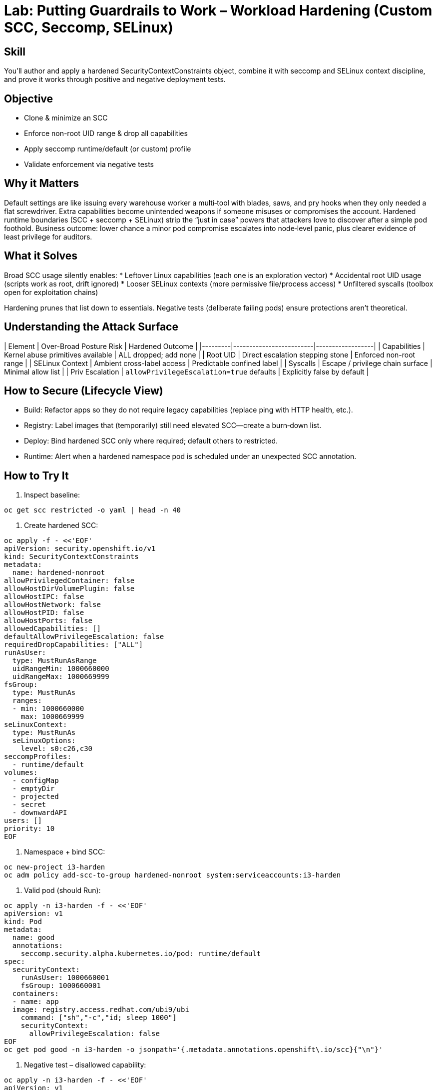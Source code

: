= Lab: Putting Guardrails to Work – Workload Hardening (Custom SCC, Seccomp, SELinux)
:role: Intermediate Runtime Security
:skills: SCC Hardening, Capability Reduction, seccomp, SELinux Contexts
:mitre: T1611 (Escape to Host), T1068 (Privilege Escalation), T1548 (Abuse Elevation Control Mechanisms)
:compliance: NIST 800-53 CM-6 / SC-7, CIS Kubernetes 5.x, ISO 27001 A.12, PCI DSS 6.5
:labid: LAB-I3

== Skill
You’ll author and apply a hardened SecurityContextConstraints object, combine it with seccomp and SELinux context discipline, and prove it works through positive and negative deployment tests.

== Objective
* Clone & minimize an SCC
* Enforce non-root UID range & drop all capabilities
* Apply seccomp runtime/default (or custom) profile
* Validate enforcement via negative tests

== Why it Matters
Default settings are like issuing every warehouse worker a multi‑tool with blades, saws, and pry hooks when they only needed a flat screwdriver. Extra capabilities become unintended weapons if someone misuses or compromises the account. Hardened runtime boundaries (SCC + seccomp + SELinux) strip the “just in case” powers that attackers love to discover after a simple pod foothold. Business outcome: lower chance a minor pod compromise escalates into node‑level panic, plus clearer evidence of least privilege for auditors.

== What it Solves
Broad SCC usage silently enables:
* Leftover Linux capabilities (each one is an exploration vector)
* Accidental root UID usage (scripts work as root, drift ignored)
* Looser SELinux contexts (more permissive file/process access)
* Unfiltered syscalls (toolbox open for exploitation chains)

Hardening prunes that list down to essentials. Negative tests (deliberate failing pods) ensure protections aren’t theoretical.

== Understanding the Attack Surface
| Element | Over-Broad Posture Risk | Hardened Outcome |
|---------|-------------------------|------------------|
| Capabilities | Kernel abuse primitives available | ALL dropped; add none |
| Root UID | Direct escalation stepping stone | Enforced non-root range |
| SELinux Context | Ambient cross-label access | Predictable confined label |
| Syscalls | Escape / privilege chain surface | Minimal allow list |
| Priv Escalation | `allowPrivilegeEscalation=true` defaults | Explicitly false by default |

== How to Secure (Lifecycle View)
* Build: Refactor apps so they do not require legacy capabilities (replace ping with HTTP health, etc.).
* Registry: Label images that (temporarily) still need elevated SCC—create a burn‑down list.
* Deploy: Bind hardened SCC only where required; default others to restricted.
* Runtime: Alert when a hardened namespace pod is scheduled under an unexpected SCC annotation.

== How to Try It
1. Inspect baseline:
[source,sh]
----
oc get scc restricted -o yaml | head -n 40
----
2. Create hardened SCC:
[source,sh]
----
oc apply -f - <<'EOF'
apiVersion: security.openshift.io/v1
kind: SecurityContextConstraints
metadata:
  name: hardened-nonroot
allowPrivilegedContainer: false
allowHostDirVolumePlugin: false
allowHostIPC: false
allowHostNetwork: false
allowHostPID: false
allowHostPorts: false
allowedCapabilities: []
defaultAllowPrivilegeEscalation: false
requiredDropCapabilities: ["ALL"]
runAsUser:
  type: MustRunAsRange
  uidRangeMin: 1000660000
  uidRangeMax: 1000669999
fsGroup:
  type: MustRunAs
  ranges:
  - min: 1000660000
    max: 1000669999
seLinuxContext:
  type: MustRunAs
  seLinuxOptions:
    level: s0:c26,c30
seccompProfiles:
  - runtime/default
volumes:
  - configMap
  - emptyDir
  - projected
  - secret
  - downwardAPI
users: []
priority: 10
EOF
----
3. Namespace + bind SCC:
[source,sh]
----
oc new-project i3-harden
oc adm policy add-scc-to-group hardened-nonroot system:serviceaccounts:i3-harden
----
4. Valid pod (should Run):
[source,sh]
----
oc apply -n i3-harden -f - <<'EOF'
apiVersion: v1
kind: Pod
metadata:
  name: good
  annotations:
    seccomp.security.alpha.kubernetes.io/pod: runtime/default
spec:
  securityContext:
    runAsUser: 1000660001
    fsGroup: 1000660001
  containers:
  - name: app
  image: registry.access.redhat.com/ubi9/ubi
    command: ["sh","-c","id; sleep 1000"]
    securityContext:
      allowPrivilegeEscalation: false
EOF
oc get pod good -n i3-harden -o jsonpath='{.metadata.annotations.openshift\.io/scc}{"\n"}'
----
5. Negative test – disallowed capability:
[source,sh]
----
oc apply -n i3-harden -f - <<'EOF'
apiVersion: v1
kind: Pod
metadata:
  name: bad-cap
spec:
  containers:
  - name: app
  image: registry.access.redhat.com/ubi9/ubi
    command: ["sh","-c","sleep 1000"]
    securityContext:
      capabilities:
        add: ["NET_RAW"]
EOF
oc describe pod bad-cap -n i3-harden | grep -i deni || true
----
6. Negative test – root UID:
[source,sh]
----
oc apply -n i3-harden -f - <<'EOF'
apiVersion: v1
kind: Pod
metadata:
  name: bad-uid
spec:
  securityContext:
    runAsUser: 0
  containers:
  - name: app
  image: registry.access.redhat.com/ubi9/ubi
    command: ["sh","-c","sleep 1000"]
EOF
----
Expected rejection / scheduling failure.
7. (Optional) Seccomp check:
[source,sh]
----
oc exec good -- unshare -m true || echo "Blocked or not permitted (expected)"
----
8. (Optional) Cleanup:
[source,sh]
----
oc delete project i3-harden --wait=false
----

== Solutions/Controls
* Hardened SCC: Governs UID ranges, privilege escalation, allowed volumes.
* Seccomp (runtime/default or SPO profile): Removes unused syscall gadgets.
* Capability Drop (ALL): Eliminates latent kernel features.
* SELinux Mandatory Context: Enforces multi‑category separation.
* RHACS Policy: Detect unexpected added caps or privileged pods.

== Summary Table
| What to Secure | How | Outcome |
|----------------|-----|---------|
| UID / Priv Esc | SCC MustRunAsRange + no escalation | Stops silent root runs |
| Kernel Capabilities | requiredDrop=ALL | Strips abuse primitives |
| Syscalls | Seccomp runtime/default or minimal | Smaller exploit chain surface |
| SELinux Domain | Fixed context | Predictable isolation |
| Drift | Audit SCC annotation & RHACS alerts | Early detection |

== FAQs
Q: Why a UID range instead of a single UID?  
A: Provides diversity (harder to predict) while constraining to an acceptable bucket.

Q: When NOT to create a custom SCC?  
A: If the built‑in restricted SCC already denies what you don’t need—avoid duplicating for vanity.

Q: How do I know if an app still “needs” a capability?  
A: Run without it and observe failures; then redesign the feature rather than granting the capability.

Q: How do I detect privilege drift?  
A: Daily export of SCC assignments + RHACS policy on unexpected elevated privileges.

== Closing Story
Generic armor protects, but tailored armor removes gaps a spear tip could find. Hardened runtime policy is that tailoring—subtle adjustments that make a huge difference when stress hits.

== Next Step Ideas
* Admission: reject pods in “critical” namespaces not using hardened SCC.
* SPO record/enforce cycle to craft a truly minimal seccomp profile.
* RHACS policy: alert if any new capability appears in hardened namespaces.

